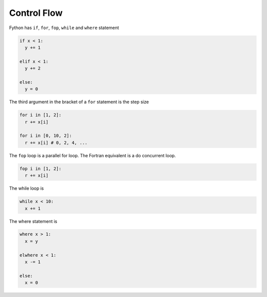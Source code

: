 Control Flow
------------

Fython has ``if``, ``for``, ``fop``, ``while`` and ``where`` statement

.. code-block:: fython

  if x < 1:
    y += 1

  elif x < 1:
    y += 2

  else:
    y = 0

The third argument in the bracket of a ``for`` statement is the step size

.. code-block:: fython

  for i in [1, 2]:
    r += x[i]

  for i in [0, 10, 2]:
    r += x[i] # 0, 2, 4, ...

The ``fop`` loop is a parallel for loop. The Fortran equivalent is a do concurrent loop.

.. code-block:: fython

  fop i in [1, 2]:
    r += x[i]

The while loop is

.. code-block:: fython

  while x < 10:
    x += 1

The where statement is

.. code-block:: fython

  where x > 1:
    x = y

  elwhere x < 1:
    x -= 1

  else:
    x = 0
